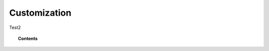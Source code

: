 .. Copyright (C) 2020 GovReady PBC

.. _Customization:

Customization
=============

.. meta::
  :description: These pages describe GovReady-Q' Customization.

Test2

.. topic:: Contents

   .. toctree::
      :maxdepth: 1

      branding/index
      pages/index

